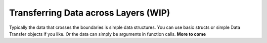 .. _philosophy-data-transfer-objects:

Transferring Data across Layers (WIP)
=====================================

Typically the data that crosses the boundaries is simple data structures. You can use basic structs or simple Data Transfer objects if you like. Or the data can simply be arguments in function calls.
**More to come**
